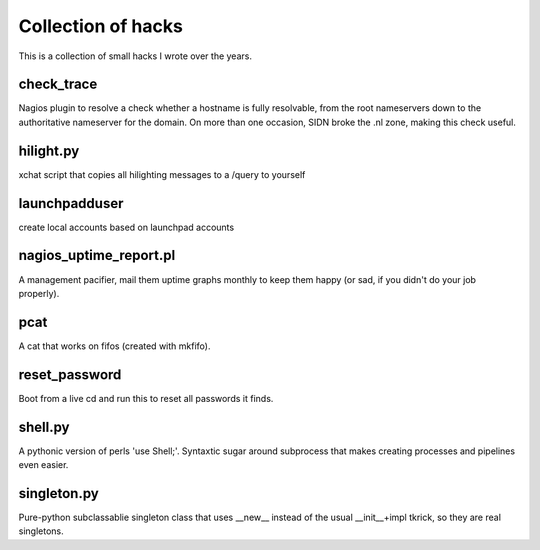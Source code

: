 Collection of hacks
===================

This is a collection of small hacks I wrote over the years.

check_trace
-----------
Nagios plugin to resolve a check whether a hostname is fully resolvable, from
the root nameservers down to the authoritative nameserver for the domain. On
more than one occasion, SIDN broke the .nl zone, making this check useful.

hilight.py
----------
xchat script that copies all hilighting messages to a /query to yourself

launchpadduser
--------------
create local accounts based on launchpad accounts

nagios_uptime_report.pl 
-----------------------
A management pacifier, mail them uptime graphs monthly to keep them happy (or
sad, if you didn't do your job properly).

pcat
----
A cat that works on fifos (created with mkfifo).

reset_password
--------------
Boot from a live cd and run this to reset all passwords it finds.

shell.py
--------
A pythonic version of perls 'use Shell;'. Syntaxtic sugar around subprocess
that makes creating processes and pipelines even easier.

singleton.py
------------
Pure-python subclassablie singleton class that uses __new__ instead of the
usual __init__+impl tkrick, so they are real singletons.
